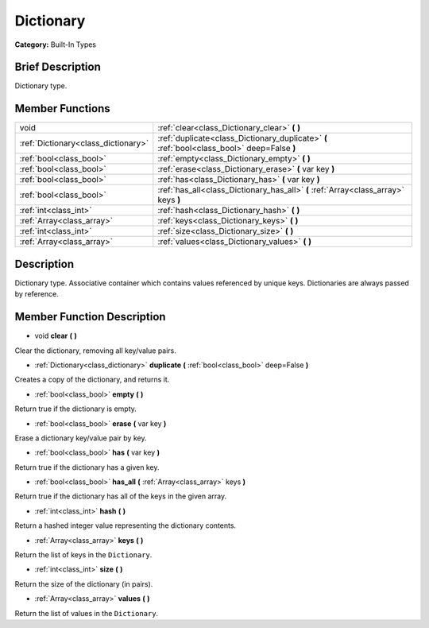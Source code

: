 .. Generated automatically by doc/tools/makerst.py in Godot's source tree.
.. DO NOT EDIT THIS FILE, but the Dictionary.xml source instead.
.. The source is found in doc/classes or modules/<name>/doc_classes.

.. _class_Dictionary:

Dictionary
==========

**Category:** Built-In Types

Brief Description
-----------------

Dictionary type.

Member Functions
----------------

+--------------------------------------+---------------------------------------------------------------------------------------------+
| void                                 | :ref:`clear<class_Dictionary_clear>` **(** **)**                                            |
+--------------------------------------+---------------------------------------------------------------------------------------------+
| :ref:`Dictionary<class_dictionary>`  | :ref:`duplicate<class_Dictionary_duplicate>` **(** :ref:`bool<class_bool>` deep=False **)** |
+--------------------------------------+---------------------------------------------------------------------------------------------+
| :ref:`bool<class_bool>`              | :ref:`empty<class_Dictionary_empty>` **(** **)**                                            |
+--------------------------------------+---------------------------------------------------------------------------------------------+
| :ref:`bool<class_bool>`              | :ref:`erase<class_Dictionary_erase>` **(** var key **)**                                    |
+--------------------------------------+---------------------------------------------------------------------------------------------+
| :ref:`bool<class_bool>`              | :ref:`has<class_Dictionary_has>` **(** var key **)**                                        |
+--------------------------------------+---------------------------------------------------------------------------------------------+
| :ref:`bool<class_bool>`              | :ref:`has_all<class_Dictionary_has_all>` **(** :ref:`Array<class_array>` keys **)**         |
+--------------------------------------+---------------------------------------------------------------------------------------------+
| :ref:`int<class_int>`                | :ref:`hash<class_Dictionary_hash>` **(** **)**                                              |
+--------------------------------------+---------------------------------------------------------------------------------------------+
| :ref:`Array<class_array>`            | :ref:`keys<class_Dictionary_keys>` **(** **)**                                              |
+--------------------------------------+---------------------------------------------------------------------------------------------+
| :ref:`int<class_int>`                | :ref:`size<class_Dictionary_size>` **(** **)**                                              |
+--------------------------------------+---------------------------------------------------------------------------------------------+
| :ref:`Array<class_array>`            | :ref:`values<class_Dictionary_values>` **(** **)**                                          |
+--------------------------------------+---------------------------------------------------------------------------------------------+

Description
-----------

Dictionary type. Associative container which contains values referenced by unique keys. Dictionaries are always passed by reference.

Member Function Description
---------------------------

.. _class_Dictionary_clear:

- void **clear** **(** **)**

Clear the dictionary, removing all key/value pairs.

.. _class_Dictionary_duplicate:

- :ref:`Dictionary<class_dictionary>` **duplicate** **(** :ref:`bool<class_bool>` deep=False **)**

Creates a copy of the dictionary, and returns it.

.. _class_Dictionary_empty:

- :ref:`bool<class_bool>` **empty** **(** **)**

Return true if the dictionary is empty.

.. _class_Dictionary_erase:

- :ref:`bool<class_bool>` **erase** **(** var key **)**

Erase a dictionary key/value pair by key.

.. _class_Dictionary_has:

- :ref:`bool<class_bool>` **has** **(** var key **)**

Return true if the dictionary has a given key.

.. _class_Dictionary_has_all:

- :ref:`bool<class_bool>` **has_all** **(** :ref:`Array<class_array>` keys **)**

Return true if the dictionary has all of the keys in the given array.

.. _class_Dictionary_hash:

- :ref:`int<class_int>` **hash** **(** **)**

Return a hashed integer value representing the dictionary contents.

.. _class_Dictionary_keys:

- :ref:`Array<class_array>` **keys** **(** **)**

Return the list of keys in the ``Dictionary``.

.. _class_Dictionary_size:

- :ref:`int<class_int>` **size** **(** **)**

Return the size of the dictionary (in pairs).

.. _class_Dictionary_values:

- :ref:`Array<class_array>` **values** **(** **)**

Return the list of values in the ``Dictionary``.


